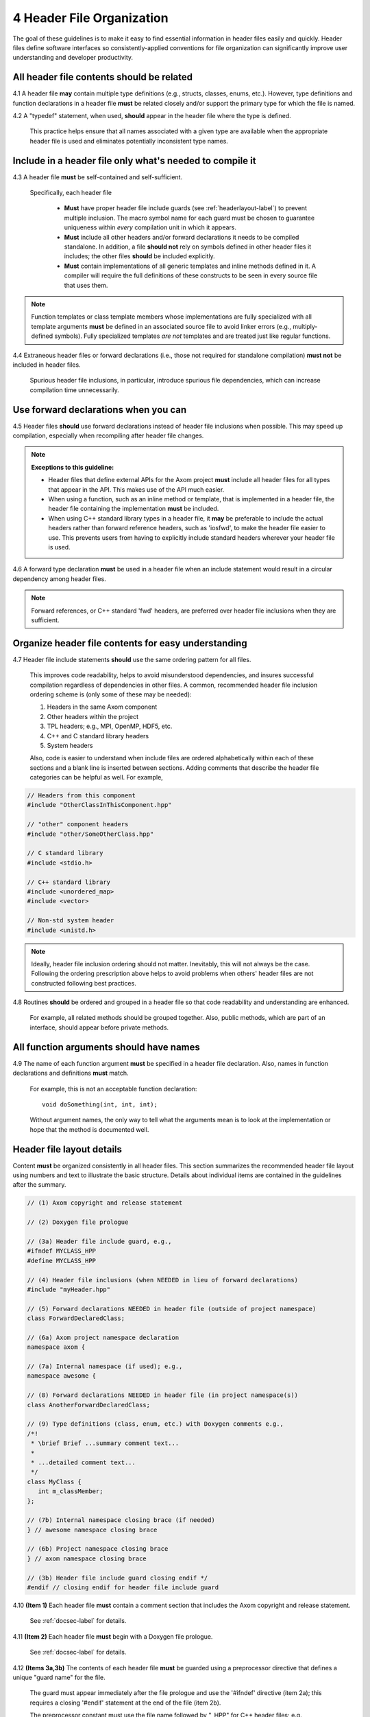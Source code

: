 .. ## Copyright (c) 2017-2024, Lawrence Livermore National Security, LLC and
.. ## other Axom Project Developers. See the top-level LICENSE file for details.
.. ##
.. ## SPDX-License-Identifier: (BSD-3-Clause)

.. _headerguide-label:

=====================================
4 Header File Organization
=====================================

The goal of these guidelines is to make it easy to find essential information 
in header files easily and quickly. Header files define software interfaces so
consistently-applied conventions for file organization can significantly 
improve user understanding and developer productivity. 

---------------------------------------------------------
All header file contents should be related
---------------------------------------------------------

4.1 A header file **may** contain multiple type definitions (e.g., structs, 
classes, enums, etc.). However, type definitions and function declarations in 
a header file **must** be related closely and/or support the primary type for 
which the file is named.

4.2 A "typedef" statement, when used, **should** appear in the header file 
where the type is defined. 

      This practice helps ensure that all names associated with a given type
      are available when the appropriate header file is used and eliminates
      potentially inconsistent type names.


-----------------------------------------------------------------------
Include in a header file only what's needed to compile it
-----------------------------------------------------------------------

4.3 A header file **must** be self-contained and self-sufficient.

    Specifically, each header file
    
      * **Must** have proper header file include guards 
        (see :ref:`headerlayout-label`) to prevent multiple inclusion. The 
        macro symbol name for each guard must be chosen to guarantee uniqueness 
        within *every* compilation unit in which it appears.
      * **Must** include all other headers and/or forward declarations it 
        needs to be compiled standalone. In addition, a file **should not** 
        rely on symbols defined in other header files it includes; the 
        other files **should** be included explicitly.
      * **Must** contain implementations of all generic templates and inline
        methods defined in it. A compiler will require the full definitions of
        these constructs to be seen in every source file that uses them.

.. note:: Function templates or class template members whose implementations 
          are fully specialized with all template arguments **must** be 
          defined in an associated source file to avoid linker errors 
          (e.g., multiply-defined symbols). Fully specialized templates 
          *are not* templates and are treated just like regular functions.

4.4 Extraneous header files or forward declarations (i.e., those not 
required for standalone compilation) **must not** be included in header files.

      Spurious header file inclusions, in particular, introduce spurious file
      dependencies, which can increase compilation time unnecessarily.


---------------------------------------------------------
Use forward declarations when you can
---------------------------------------------------------

4.5 Header files **should** use forward declarations instead of header file 
inclusions when possible. This may speed up compilation, especially when 
recompiling after header file changes.

.. note:: **Exceptions to this guideline:**

    * Header files that define external APIs for the Axom  
      project **must** include all header files for all types that 
      appear in the API. This makes use of the API much easier.
    
    * When using a function, such as an inline method or template, that 
      is implemented in a header file, the header file containing the
      implementation **must** be included.
    
    * When using C++ standard library types in a header file, it **may** be 
      preferable to include the actual headers rather than forward reference 
      headers, such as 'iosfwd', to make the header file easier to use. This 
      prevents users from having to explicitly include standard headers 
      wherever your header file is used.

4.6 A forward type declaration **must** be used in a header file when an 
include statement would result in a circular dependency among header files. 

.. note:: Forward references, or C++ standard 'fwd' headers, are preferred
          over header file inclusions when they are sufficient.


.. _headerincludeorder-label:

---------------------------------------------------------
Organize header file contents for easy understanding
---------------------------------------------------------

4.7 Header file include statements **should** use the same ordering pattern 
for all files.

      This improves code readability, helps to avoid misunderstood
      dependencies, and insures successful compilation regardless of
      dependencies in other files. A common, recommended header file 
      inclusion ordering scheme is (only some of these may be needed):

      #. Headers in the same Axom component
      #. Other headers within the project
      #. TPL headers; e.g., MPI, OpenMP, HDF5, etc.
      #. C++ and C standard library headers
      #. System headers

      Also, code is easier to understand when include files are ordered
      alphabetically within each of these sections and a blank line is
      inserted between sections. Adding comments that describe the
      header file categories can be helpful as well.  For example,

.. code-block:: cpp

         // Headers from this component
         #include "OtherClassInThisComponent.hpp"

         // "other" component headers
         #include "other/SomeOtherClass.hpp"

         // C standard library 
         #include <stdio.h>

         // C++ standard library
         #include <unordered_map>
         #include <vector>

         // Non-std system header
         #include <unistd.h>

.. note:: Ideally, header file inclusion ordering should not matter. 
          Inevitably, this will not always be the case. Following the
          ordering prescription above helps to avoid problems when others'
          header files are not constructed following best practices.


4.8 Routines **should** be ordered and grouped in a header file so that
code readability and understanding are enhanced.

      For example, all related methods should be grouped together. Also,
      public methods, which are part of an interface, should appear before 
      private methods.


---------------------------------------------------------
All function arguments should have names
---------------------------------------------------------

4.9 The name of each function argument **must** be specified in a header 
file declaration. Also, names in function declarations and definitions 
**must** match.

       For example, this is not an acceptable function declaration::

          void doSomething(int, int, int);

       Without argument names, the only way to tell what the arguments mean is
       to look at the implementation or hope that the method is documented 
       well.


.. _headerlayout-label:

---------------------------------------------------------
Header file layout details
---------------------------------------------------------

Content **must** be organized consistently in all header files. 
This section summarizes the recommended header file layout using numbers 
and text to illustrate the basic structure. Details about individual items 
are contained in the guidelines after the summary.

.. code-block:: cpp

   // (1) Axom copyright and release statement

   // (2) Doxygen file prologue

   // (3a) Header file include guard, e.g.,
   #ifndef MYCLASS_HPP
   #define MYCLASS_HPP

   // (4) Header file inclusions (when NEEDED in lieu of forward declarations)
   #include "myHeader.hpp"

   // (5) Forward declarations NEEDED in header file (outside of project namespace)
   class ForwardDeclaredClass;

   // (6a) Axom project namespace declaration
   namespace axom {

   // (7a) Internal namespace (if used); e.g.,
   namespace awesome {

   // (8) Forward declarations NEEDED in header file (in project namespace(s))
   class AnotherForwardDeclaredClass;

   // (9) Type definitions (class, enum, etc.) with Doxygen comments e.g.,
   /*!
    * \brief Brief ...summary comment text...
    *
    * ...detailed comment text...
    */
   class MyClass {
      int m_classMember;
   };

   // (7b) Internal namespace closing brace (if needed)
   } // awesome namespace closing brace

   // (6b) Project namespace closing brace
   } // axom namespace closing brace

   // (3b) Header file include guard closing endif */
   #endif // closing endif for header file include guard


4.10 **(Item 1)** Each header file **must** contain a comment section that 
includes the Axom copyright and release statement.

      See :ref:`docsec-label` for details.

4.11 **(Item 2)** Each header file **must** begin with a Doxygen file prologue.

      See :ref:`docsec-label` for details.

4.12 **(Items 3a,3b)** The contents of each header file **must** be guarded 
using a preprocessor directive that defines a unique "guard name" for the file.

      The guard must appear immediately after the file prologue and use the
      '#ifndef' directive (item 2a); this requires a closing '#endif' 
      statement at the end of the file (item 2b). 

      The preprocessor constant must use the file name followed by "_HPP" for
      C++ header files; e.g., "MYCLASS_HPP" as above.

      The preprocessor constant must use the file name followed by "_H" for
      C header files.

4.13 **(Item 4)** All necessary header file inclusion statements **must** 
appear immediately after copyright and release statement and before any 
forward declarations, type definitions, etc.

4.14 **(Item 5)** Any necessary forward declarations for types defined outside 
the project namespace **must** appear after the header include statements
and before the Axom project namespace statement.

4.15 **(Items 6a, 6b, 7a, 7b)** All types defined and methods defined in a 
header file **must** be included in a namespace.

      Either the project "axom" namespace (item 6a) or a namespace
      nested within the project namespace (item 7a) may be used, or 
      both may be used. A closing brace ( "}" ) is required to close each
      namespace declaration (items 6b and 7b) before the closing '#endif' 
      for the header file include guard.

4.16 **(Item 8)** Forward declarations needed **must** appear in the 
appropriate  namespace before any other statements (item 8).

4.17 **(Item 9)** All class and other type definitions **must** appear 
after header file inclusions and forward declarations. A proper class 
prologue **must** appear before the class definition. See :ref:`docsec-label`
for details.
